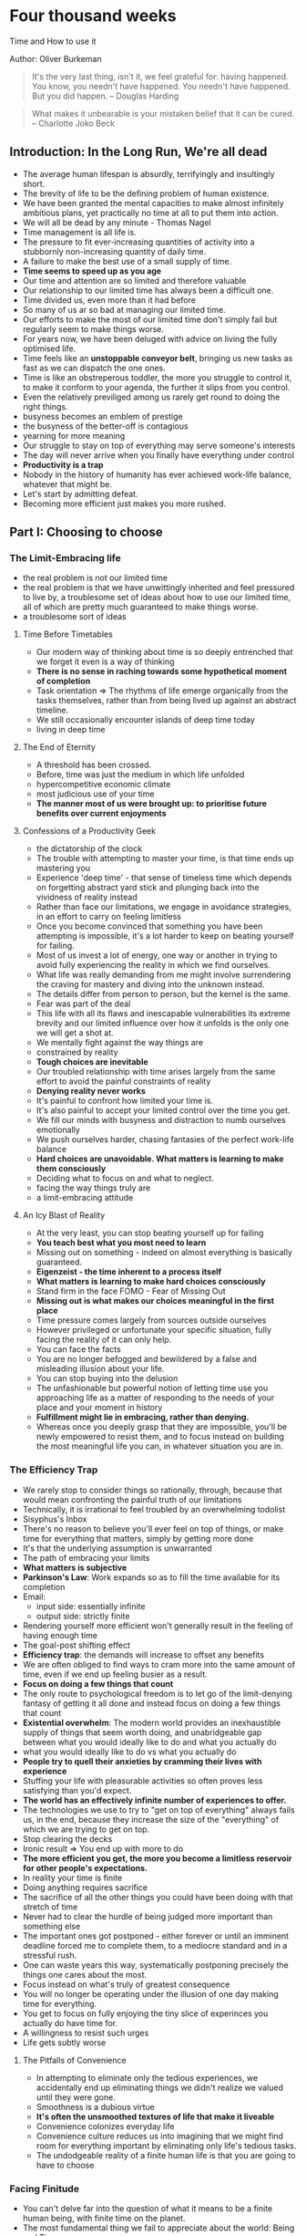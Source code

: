 * Four thousand weeks
Time and How to use it

Author: Oliver Burkeman

#+begin_quote
It's the very last thing, isn't it, we feel grateful for: having happened. You know, 
you needn't have happened. You needn't have happened. But you did happen.
-- Douglas Harding
#+end_quote

#+begin_quote
What makes it unbearable is your mistaken belief that it can be cured. -- Charlotte Joko Beck
#+end_quote

** Introduction: In the Long Run, We're all dead
 - The average human lifespan is absurdly, terrifyingly and insultingly short.
 - The brevity of life to be the defining problem of human existence.
 - We have been granted the mental capacities to make almost infinitely ambitious plans, yet practically
   no time at all to put them into action.
 - We will all be dead by any minute - Thomas Nagel
 - Time management is all life is.
 - The pressure to fit ever-increasing quantities of activity into a stubbornly non-increasing quantity of daily time.
 - A failure to make the best use of a small supply of time.
 - *Time seems to speed up as you age*
 - Our time and attention are so limited and therefore valuable
 - Our relationship to our limited time has always been a difficult one.
 - Time divided us, even more than it had before
 - So many of us ar so bad at managing our limited time.
 - Our efforts to make the most of our limited time don't simply fail but regularly seem to make things worse.
 - For years now, we have been deluged with advice on living the fully optimised life.
 - Time feels like an *unstoppable conveyor belt*, bringing us new tasks as fast as we can dispatch the one ones.
 - Time is like an obstreperous toddler, the more you struggle to control it, to make it conform to your agenda,
   the further it slips from you control.
 - Even the relatively previliged among us rarely get round to doing the right things.
 - busyness becomes an emblem of prestige
 - the busyness of the better-off is contagious
 - yearning for more meaning
 - Our struggle to stay on top of everything may serve someone's interests
 - The day will never arrive when you finally have everything under control
 - *Productivity is a trap*
 - Nobody in the history of humanity has ever achieved work-life balance, whatever that might be.
 - Let's start by admitting defeat.
 - Becoming more efficient just makes you more rushed.


** Part I: Choosing to choose

*** The Limit-Embracing life
  - the real problem is not our limited time
  - the real problem is that we have unwittingly inherited and feel pressured to live by, a troublesome set of ideas
    about how to use our limited time, all of which are pretty much guaranteed to make things worse.
  - a troublesome sort of ideas

**** Time Before Timetables
  - Our modern way of thinking about time is so deeply entrenched that we forget it even is a way of thinking
  - *There is no sense in raching towards some hypothetical moment of completion*
  - Task orientation => The rhythms of life emerge organically from the tasks themselves, rather than from being lived
    up against an abstract timeline.
  - We still occasionally encounter islands of deep time today
  - living in deep time

**** The End of Eternity
  - A threshold has been crossed.
  - Before, time was just the medium in which life unfolded
  - hypercompetitive economic climate
  - most judicious use of your time
  - *The manner most of us were brought up: to prioritise future benefits over current enjoyments*

**** Confessions of a Productivity Geek
  - the dictatorship of the clock
  - The trouble with attempting to master your time, is that time ends up mastering you
  - Experience 'deep time' - that sense of timeless time which depends on forgetting abstract yard stick and plunging back 
    into the vividness of reality instead
  - Rather than face our limitations, we engage in avoidance strategies, in an effort to carry on feeling limitless
  - Once you become convinced that something you have been attempting is impossible, it's a lot harder to keep on beating yourself for failing.
  - Most of us invest a lot of energy, one way or another in trying to avoid fully experiencing the reality in which we find ourselves.
  - What life was really demanding from me might involve surrendering the craving for mastery and diving into the unknown instead.
  - The details differ from person to person, but the kernel is the same.
  - Fear was part of the deal
  - This life with all its flaws and inescapable vulnerabilities its extreme brevity and our limited influence over how it unfolds is the only one
    we will get a shot at.
  - We mentally fight against the way things are
  - constrained by reality
  - *Tough choices are inevitable*
  - Our troubled relationship with time arises largely from the same effort to avoid the painful constraints of reality
  - *Denying reality never works*
  - It's painful to confront how limited your time is.
  - It's also painful to accept your limited control over the time you get.
  - We fill  our minds with busyness and distraction to numb ourselves emotionally
  - We push ourselves harder, chasing fantasies of the perfect work-life balance
  - *Hard choices are unavoidable. What matters is learning to make them consciously*
  - Deciding what to focus on and what to neglect.
  - facing the way things truly are
  - a limit-embracing attitude
    
**** An Icy Blast of Reality
  - At the very least, you can stop beating yourself up for failing
  - *You teach best what you most need to learn*
  - Missing out on something - indeed on almost everything is basically guaranteed.
  - *Eigenzeist - the time inherent to a process itself*
  - *What matters is learning to make hard choices consciously*
  - Stand firm in the face FOMO - Fear of Missing Out
  - *Missing out is what makes our choices meaningful in the first place*
  - Time pressure comes largely from sources outside ourselves
  - However privileged or unfortunate your specific situation, fully facing the reality of it can only help.
  - You can face the facts
  - You are no longer befogged and bewildered by a false and misleading illusion about your life.
  - You can stop buying into the delusion
  - The unfashionable but powerful notion of letting time use you approaching life as a matter of responding to the
    needs of your place and your moment in history
  - *Fulfillment might lie in embracing, rather than denying.*
  - Whereas once you deeply grasp that they are impossible, you'll be newly empowered to resist them, and to focus instead  on building
    the most meaningful life you can, in whatever situation you are in.

*** The Efficiency Trap
    - We rarely stop to consider things so rationally, through, because that would mean confronting
      the painful truth of our limitations
    - Technically, it is irrational to feel troubled by an overwhelming todolist
    - Sisyphus's Inbox
    - There's no reason to believe you'll ever feel on top of things, or make time for everything that matters,
      simply by getting more done
    - It's that the underlying assumption is unwarranted
    - The path of embracing your limits
    - *What matters is subjective*
    - *Parkinson's Law*: Work expands so as to fill the time available for its completion
    - Email:
      - input side: essentially infinite
      - output side: strictly finite
    - Rendering yourself more efficient won't generally result in the feeling of having enough time
    - The goal-post shifting effect
    - *Efficiency trap*: the demands will increase to offset any benefits
    - We are often obliged to find ways to cram more into the same amount of time, even if we end up feeling busier as a result.
    - *Focus on doing a few things that count*
    - The only route to psychological freedom is to let go of the limit-denying fantasy of getting it all done
      and instead focus on doing a few things that count
    - *Existential overwhelm*: The modern world provides an inexhaustible supply of things that seem worth doing,
      and unabridgeable gap between what you would ideally like to do and what you actually do
    - what you would ideally like to do vs what you actually do
    - *People try to quell their anxieties by cramming their lives with experience*
    - Stuffing your life with pleasurable activities so often proves less satisfying than you'd expect.
    - *The world has an effectively infinite number of experiences to offer.*
    - The technologies we use to try to "get on top of everything" always fails us, in the end,
      because they increase the size of the "everything" of which we are trying to get on top.
    - Stop clearing the decks
    - Ironic result => You end up with more to do
    - *The more efficient you get, the more you become a limitless reservoir for other people's expectations.*
    - In reality your time is finite
    - Doing anything requires sacrifice
    - The sacrifice of all the other things you could have been doing with that stretch of time
    - Never had to clear the hurdle of being judged more important than something else
    - The important ones got postponed - either forever or until an imminent deadline forced me to complete them, 
      to a mediocre standard and in a stressful rush.
    - One can waste years this way, systematically postponing precisely the things one cares about the most.
    - Focus instead on what's truly of greatest consequence
    - You will no longer be operating under the illusion of one day making time for everything.
    - You get to focus on fully enjoying the tiny slice of experinces you actually do have time for.
    - A willingness to resist such urges
    - Life gets subtly worse
**** The Pitfalls of Convenience
    - In attempting to eliminate only the tedious experiences, we accidentally end up eliminating things we
      didn't realize we valued until they were gone.
    - Smoothness is a dubious virtue
    - *It's often the unsmoothed textures of life that make it liveable*
    - Convenience colonizes everyday life
    - Convenience culture reduces us into imagining that we might find room for everything important
      by eliminating only life's tedious tasks.
    - The undodgeable reality of a finite human life is that you are going to have to choose


*** Facing Finitude
    - You can't delve far into the question of what it means to be a finite human being, with finite time on the planet.
    - The most fundamental thing we fail to appreciate about the world: Being and Time
    - Every moment of human existence is completely shot through with the fact of our "finitude"
    - Our being is totally, utterly bound up with our finite time
    - We are a limited amount of time
    - A decision to do any given thing will automatically mean sacrificing an infinite number of potential alternative paths.
    - *Any finite life is therefore a matter of ceaselessly waving goodbye to possibility.*
    - *Finitude defines our life*
    - The only real question about all this finitude is whether we're willing to confront it or not.
    - Living a truly authentic life is facing up to the fact.
    - We must live out our lives, to whatever extent we can, in clear-eyed acknowledgement of our limitations,
      in the undeluded mode of existence.
    - *Life is not a dress rehearsal. Every choice requires myriad sacrifices*
    - It is only by facing our finitude that we can step into a truly authentic relationship with life.
    - Eternity would be deathly dull.
    - By only learning how to die, we only learn how to live.
    - It's by consciously confronting the certainty of death, and what follows from the certainty of death, that
      we finally becomes truly present for our lives.
    - 

**** Thrown into Time

**** Getting Real
     - Things certainly do get realer when you deeply grasp the fact that you're going to die and that therefore
       your time is severely limited.
     - From an everyday standpoint, the fact that life is finite feels like a terrible insult, a sort of personal affront.

**** Everything is borrowed time
     - Why assume that an infinite supply of time is the default, and mortality the outrageous violation?
     - a vital bit of perspective
     - Matters are liable to look very different indeed.
     - *Being alive is just happenstance, and not one more day of it is guaranteed.*
     - The crucial and basic question of choosing what to do with your limited time.
     - It's a fact of life, that as a finite human, you are always making hard choices
     - Each moment of decision becomes an opportunity to select from an enticing menu of possibilities
     - it stops making sense to pity yourself for having been cheated of all the other options
     - *Your whole life is borrowed time*
     - You can embrace the fact that you are forgoing certain pleasures or neglecting certain obligations.
     - *Joy of Missing Out (JOMO)* - The exhilaration that sometimes arises when you grasp this truth about finitude.


*** Becoming a Better Procrastinator
    - We need to learn to get better at procrastinating
    - *Procrastination of some kind is inevitable*
    - The core challenge of managing our limited time is not about how to get everything done, but to how to 
      decide most wisely what not to do.
    - *Good procrastination*: Accepts the fact that you can't get everything done, then decides as wisely as possible
      what tasks to focus on and what to neglect
    - *Bad procrastination*: finds yourself paralyzed precisely because you can't bear the thought of confronting your limitations

**** The Art of Creative Neglect

**** Perfection and Paralysis

**** The Inevitability of Settling

**** 

*** The Watermelon Problem

*** The Intimate Interrupter

** Part II: Beyond Control

*** We Never Really have time

*** You are Here

*** Rediscovering Rest

*** The Impatience spiral

*** Staying on the Bus

*** The Loneliness of the Digital Nomad

*** Cosmic Insignificance Therapy

*** The Human Disease

** 10 tools for Embracing your finitude
 - Adopt a fixed volume approach to productivity
 - Serialize, serialize, serialize
 - Decide in advance what to fail at
 - Focus on what you have already completed, not just what is left to complete
 - Consolidate your caring
 - Embrace boring and single purpose technology
 - Seek out novelty in the mundane
 - Be a researcher in relationships
 - Cultivate instantaneous generosity
 - Practice doing nothing


- Life is a succession of transient experiences, valuable in themselves, which you will miss if you are completely focusing on the
	destination to which you hope they might be leading.
- Hard choices are unavoidable
- Tough choices are inevitable
- Seek out novelty in the mundane
- Denying reality never works
- Pay yourself first
- Limit your work in progress
- Resist the allure of middling priorities

** 3 rules of thumb especially useful for harnessing the power of patience as a creative force
 - Develop a taste for having problems
 - Embrace radical incrementalism
 - Originality lies on the far side of unoriginality

- *Broken fantasy* => you might one day finally reach the state of having no problems whatsoever

- The state of having no problems is obviously never going to arrive

- A life devoid of all problems would contain nothing worth doing and would therefore be meaningless.

- The presence of problems in your life is not an impediment to a meaningful existence, but the very substance of one.

- The presence of problems in your life is the very substance of a meaningful existence.

- Life is just a process of engaging with problem after problem

- Critical aspect of radical incrementalist approach -> to be willing to stop when your daily time is up, even
when you are bursting with energy and feel as though you could get much more done

- Stopping helps strengthen the muscle of patience that will permit you to return to the project again,
and thus to sustain your productivity over an entire career.

- Stay on the bus, stay on the fucking bus.

- The distinctive work begins at all only for those who can muster the patience to immerse themselves in the earlier stage -
the trial-and-error phase of copying others, learning new skills and accumulating experience.


